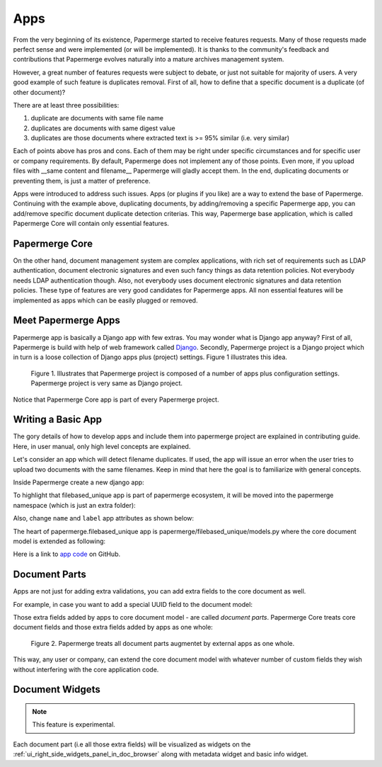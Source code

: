 .. apps:

Apps
======

From the very beginning of its existence, Papermerge started to receive
features requests. Many of those requests made perfect sense and were
implemented (or will be implemented). It is thanks to the community's
feedback and contributions that Papermerge evolves naturally into a mature
archives management system.

However, a great number of features requests were subject to debate, or just
not suitable for majority of users. A very good example of such feature is
duplicates removal. First of all, how to define that a specific document is a
duplicate (of other document)?

There are at least three possibilities:

1. duplicate are documents with same file name
2. duplicates are documents with same digest value
3. duplicates are those documents where extracted text is >= 95% similar (i.e. very similar)

Each of points above has pros and cons. Each of them may be right under
specific circumstances and for specific user or company requirements. By
default, Papermerge does not implement any of those points. Even more, if you
upload files with __same content and filename__ Papermerge will gladly
accept them. In the end, duplicating documents or preventing them, is just a
matter of preference.

Apps were introduced to address such issues. Apps (or plugins if you like) are a
way to extend the base of Papermerge. Continuing with the example above,
duplicating documents, by adding/removing a specific Papermerge app, you can
add/remove specific document duplicate detection criterias. This way, Papermerge
base application, which is called Papermerge Core will contain only essential
features.

Papermerge Core
~~~~~~~~~~~~~~~~~

On the other hand, document management system are complex applications, with
rich set of requirements such as LDAP authentication, document electronic
signatures and even such fancy things as data retention policies. Not
everybody needs LDAP authentication though. Also, not everybody uses document
electronic signatures and data retention policies. These type of features are
very good candidates for Papermerge apps. All non essential features will be
implemented as apps which can be easily plugged or removed.


Meet Papermerge Apps
~~~~~~~~~~~~~~~~~~~~~

Papermerge app is basically a Django app with few extras. You may wonder what
is Django app anyway? First of all, Papermerge is build with help of web
framework called `Django <https://www.djangoproject.com/>`_. Secondly,
Papermerge project is a Django project which in turn is a loose collection of
Django apps plus (project) settings. Figure 1 illustrates this idea.

.. figure:: ../img/user-manual/apps/papermerge-project.svg
    :alt: Papermerge project is basically Django project

    Figure 1. Illustrates that Papermerge project is composed of a number of apps plus
    configuration settings. Papermerge project is very same as Django project.

Notice that Papermerge Core app is part of every Papermerge project. 

Writing a Basic App
~~~~~~~~~~~~~~~~~~~

The gory details of how to develop apps and include them into papermerge
project are explained in contributing guide. Here, in user manual, only high
level concepts are explained.

Let's consider an app which will detect filename duplicates. 
If used, the app will issue an error when the user tries to upload two documents
with the same filenames. 
Keep in mind that here the goal is to familiarize with general
concepts.

Inside Papermerge create a new django app:

.. code-block:: bash
    :caption: create new app
    
    $ ./manage.py startapp filebased_unique

To highlight that filebased_unique app is part of papermerge ecosystem, it will be moved into the papermerge namespace (which is just an extra folder):

.. code-block:: bash
    :caption: move filebased_unique django app inside papermerge folder
    
    $ mkdir papermerge
    $ mv filebased_unique papermerge/

Also, change ``name`` and ``label`` app attributes as shown below:

.. code-block:: python
    :caption: change ``name`` and ``label`` attributes
    
    from django.apps import AppConfig


    class FilebasedUniqueConfig(AppConfig):
        name = 'papermerge.filebased_unique'
        label = 'filebased_unique'

The heart of papermerge.filebased_unique app is 
papermerge/filebased_unique/models.py where the core document model is extended as
following:

.. code-block:: python
    :caption: extend document model

    from django.core.exceptions import ValidationError
    from papermerge.core.models import Document, AbstractDocument


    class DocumentPart(AbstractDocument):

        def clean(self):

            file_name = self.get_file_name()

            if Document.objects.filter(file_name=file_name).count() > 1:
                raise ValidationError(
                    "Document file_name duplicates detected"
                )


Here is a link to `app code <https://github.com/papermerge/papermerge-filebased-unique>`_ on GitHub.


Document Parts
~~~~~~~~~~~~~~~~

Apps are not just for adding extra validations, you can add extra fields
to the core document as well.

For example, in case you want to add a special UUID field to the document model:

.. code-block:: python
    :caption: extend core document model with extra fields

    import uuid
    from django.db import models

    from papermerge.core.models import AbstractDocument


    class DocumentPart(AbstractDocument):

        special_uuid = models.UUIDField(
            default=uuid.uuid4,
            editable=False
        )

Those extra fields added by apps to core document model - are called *document
parts*. Papermerge Core treats core document fields and those extra
fields added by apps as one whole:


.. figure:: ../img/user-manual/apps/document-parts.svg
    :alt: Papermerge treats all document parts augmentet by apps as one whole

    Figure 2. Papermerge treats all document parts augmentet by external apps as one whole.

This way, any user or company, can extend the core document model with whatever
number of custom fields they wish without interfering with the core application
code.


Document Widgets
~~~~~~~~~~~~~~~~~

.. note::

    This feature is experimental.

Each document part (i.e all those extra fields) will be visualized as widgets on the :ref:`ui_right_side_widgets_panel_in_doc_browser` along with metadata widget and basic info widget.
